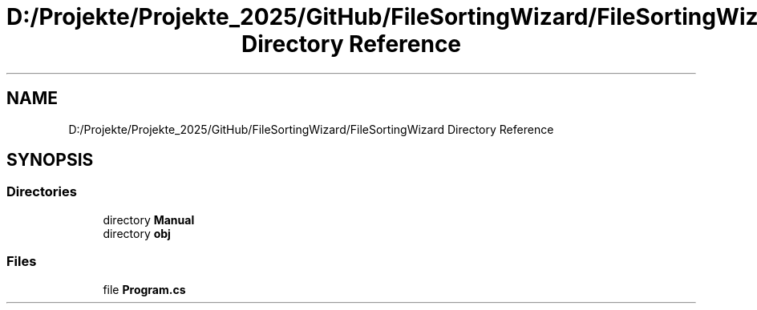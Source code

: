 .TH "D:/Projekte/Projekte_2025/GitHub/FileSortingWizard/FileSortingWizard Directory Reference" 3 "Version 0.1.0" "FileSortingWizart" \" -*- nroff -*-
.ad l
.nh
.SH NAME
D:/Projekte/Projekte_2025/GitHub/FileSortingWizard/FileSortingWizard Directory Reference
.SH SYNOPSIS
.br
.PP
.SS "Directories"

.in +1c
.ti -1c
.RI "directory \fBManual\fP"
.br
.ti -1c
.RI "directory \fBobj\fP"
.br
.in -1c
.SS "Files"

.in +1c
.ti -1c
.RI "file \fBProgram\&.cs\fP"
.br
.in -1c
